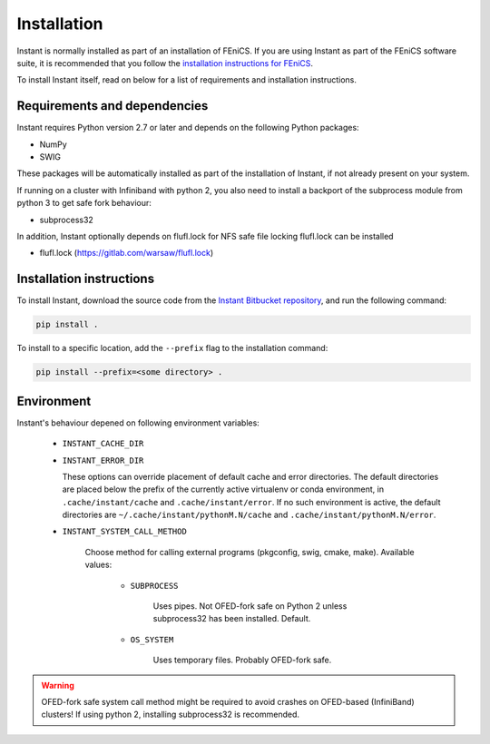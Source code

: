 .. title:: Installation


============
Installation
============

Instant is normally installed as part of an installation of FEniCS.
If you are using Instant as part of the FEniCS software suite, it
is recommended that you follow the
`installation instructions for FEniCS
<https://fenics.readthedocs.io/en/latest/>`__.

To install Instant itself, read on below for a list of requirements
and installation instructions.


Requirements and dependencies
=============================

Instant requires Python version 2.7 or later and depends on the
following Python packages:

* NumPy
* SWIG

These packages will be automatically installed as part of the
installation of Instant, if not already present on your system.

If running on a cluster with Infiniband with python 2,
you also need to install a backport of the subprocess
module from python 3 to get safe fork behaviour:

* subprocess32

In addition, Instant optionally depends on flufl.lock for NFS safe
file locking flufl.lock can be installed

* flufl.lock (https://gitlab.com/warsaw/flufl.lock)


Installation instructions
=========================

To install Instant, download the source code from the
`Instant Bitbucket repository
<https://bitbucket.org/fenics-project/instant>`__,
and run the following command:

.. code-block:: console

    pip install .

To install to a specific location, add the ``--prefix`` flag
to the installation command:

.. code-block:: console

    pip install --prefix=<some directory> .


Environment
===========

Instant's behaviour depened on following environment variables:

 - ``INSTANT_CACHE_DIR``
 - ``INSTANT_ERROR_DIR``

   These options can override placement of default cache and error
   directories. The default directories are placed below the prefix
   of the currently active virtualenv or conda environment, in
   ``.cache/instant/cache`` and ``.cache/instant/error``.
   If no such environment is active, the default directories are
   ``~/.cache/instant/pythonM.N/cache`` and ``.cache/instant/pythonM.N/error``. 

 - ``INSTANT_SYSTEM_CALL_METHOD``

     Choose method for calling external programs (pkgconfig,
     swig, cmake, make). Available values:

       - ``SUBPROCESS``

           Uses pipes. Not OFED-fork safe on Python 2 unless
           subprocess32 has been installed. Default.

       - ``OS_SYSTEM``

           Uses temporary files. Probably OFED-fork safe.

.. warning:: OFED-fork safe system call method might be required to
             avoid crashes on OFED-based (InfiniBand) clusters!
             If using python 2, installing subprocess32 is recommended.

